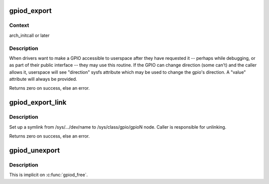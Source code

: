 .. -*- coding: utf-8; mode: rst -*-
.. src-file: drivers/gpio/gpiolib-sysfs.c

.. _`gpiod_export`:

gpiod_export
============

.. c:function:: int gpiod_export(struct gpio_desc *desc, bool direction_may_change)

    export a GPIO through sysfs

    :param struct gpio_desc \*desc:
        GPIO to make available, already requested

    :param bool direction_may_change:
        true if userspace may change GPIO direction

.. _`gpiod_export.context`:

Context
-------

arch_initcall or later

.. _`gpiod_export.description`:

Description
-----------

When drivers want to make a GPIO accessible to userspace after they
have requested it -- perhaps while debugging, or as part of their
public interface -- they may use this routine.  If the GPIO can
change direction (some can't) and the caller allows it, userspace
will see "direction" sysfs attribute which may be used to change
the gpio's direction.  A "value" attribute will always be provided.

Returns zero on success, else an error.

.. _`gpiod_export_link`:

gpiod_export_link
=================

.. c:function:: int gpiod_export_link(struct device *dev, const char *name, struct gpio_desc *desc)

    create a sysfs link to an exported GPIO node

    :param struct device \*dev:
        device under which to create symlink

    :param const char \*name:
        name of the symlink

    :param struct gpio_desc \*desc:
        GPIO to create symlink to, already exported

.. _`gpiod_export_link.description`:

Description
-----------

Set up a symlink from /sys/.../dev/name to /sys/class/gpio/gpioN
node. Caller is responsible for unlinking.

Returns zero on success, else an error.

.. _`gpiod_unexport`:

gpiod_unexport
==============

.. c:function:: void gpiod_unexport(struct gpio_desc *desc)

    reverse effect of \ :c:func:`gpiod_export`\ 

    :param struct gpio_desc \*desc:
        GPIO to make unavailable

.. _`gpiod_unexport.description`:

Description
-----------

This is implicit on \ :c:func:`gpiod_free`\ .

.. This file was automatic generated / don't edit.

